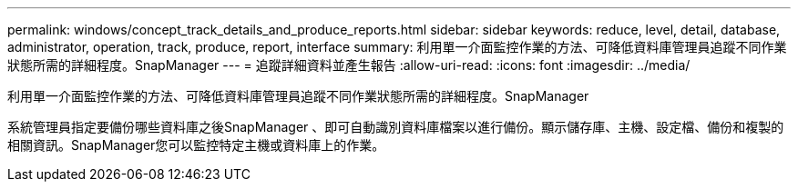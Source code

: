 ---
permalink: windows/concept_track_details_and_produce_reports.html 
sidebar: sidebar 
keywords: reduce, level, detail, database, administrator, operation, track, produce, report, interface 
summary: 利用單一介面監控作業的方法、可降低資料庫管理員追蹤不同作業狀態所需的詳細程度。SnapManager 
---
= 追蹤詳細資料並產生報告
:allow-uri-read: 
:icons: font
:imagesdir: ../media/


[role="lead"]
利用單一介面監控作業的方法、可降低資料庫管理員追蹤不同作業狀態所需的詳細程度。SnapManager

系統管理員指定要備份哪些資料庫之後SnapManager 、即可自動識別資料庫檔案以進行備份。顯示儲存庫、主機、設定檔、備份和複製的相關資訊。SnapManager您可以監控特定主機或資料庫上的作業。
